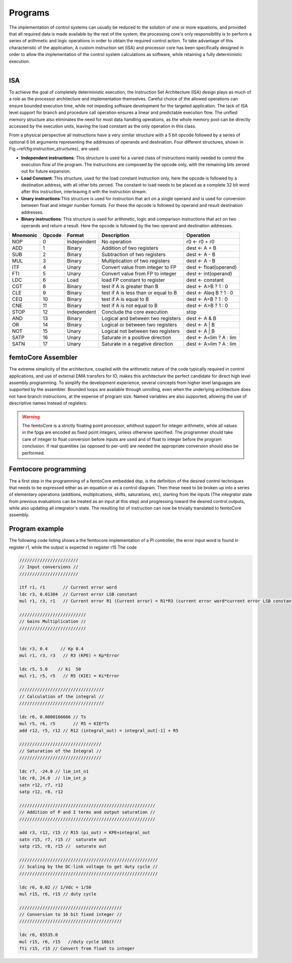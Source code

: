 ========================
Programs
========================


The implementation of control systems can usually be reduced to the solution of one or more equations, 
and provided that all required data is made available by the rest of the system, the processing core's
only responsibility is to perform a series of arithmetic and logic operations in order to obtain
the required control action.
To take     advantage of this characteristic of the application, A custom instruction set (ISA) 
and processor core has been specifically designed in order to allow the implementation of the control
system calculations as software, while retaining a fully deterministic execution.


.. figure:: ../assets/programs_manager.png
    :scale: 30%
    :align: right


----------
ISA
----------

To achieve the goal of completely deterministic execution, the Instruction Set Architecture (ISA) design plays as much of a role
as the processor architecture and implementation themselves. Careful choice of the allowed operations can ensure bounded
execution time, while not impeding software development for the targeted application. The lack of ISA level support for branch
and procedure call operation ensures a linear and predictable execution flow. The unified memory structure also eliminates the need 
for most data handling operations, as the whole memory pool can be directly accessed by the execution units, leaving the load constant
as the only operation in this class.

From a physical perspective all instructions have a very similar structure with a 5 bit opcode followed by a series of optional
6 bit arguments representing the addresses of operands and destination. Four different structures, shown in Fig.~\ref{fig:instruction_structures}, are used.


- **Independent instructions**: This structure is used for a varied class of instructions mainly needed to control the execution flow of the program. The instructions are composed by the opcode only, with the remaining bits zeroed out for future expansion. 
- **Load Constant**: This structure, used for the load constant instruction only, here the opcode is followed by a destination address, with all other bits zeroed. The constant to load needs to be placed as a complete 32 bit word after this instruction, interleaving it with the instruction stream.
- **Unary instructions**:This structure is used for instruction that act on a single operand and is used for conversion between float and integer number formats. For these the opcode is followed by operand and result destination addresses.  
- **Binary instructions**: This structure is used for arithmetic, logic and comparison instructions that act on two operands and return a result. Here the opcode is followed by the two operand and destination addresses. 



+--------------+------------+-----------------+------------------------------------------+------------------------+
| **Mnemonic** | **Opcode** | **Format**      | **Description**                          | **Operation**          | 
+==============+============+=================+==========================================+========================+
|     NOP      |     0      |     Independent |     No operation                         | r0 ← r0 + r0           |
+--------------+------------+-----------------+------------------------------------------+------------------------+
|     ADD      |     1      |     Binary      |     Addition of two registers            | dest ← A + B           |
+--------------+------------+-----------------+------------------------------------------+------------------------+
|     SUB      |     2      |     Binary      |     Subtraction of two registers         | dest ← A - B           |
+--------------+------------+-----------------+------------------------------------------+------------------------+
|     MUL      |     3      |     Binary      |     Multiplication of  two registers     | dest ← A - B           |
+--------------+------------+-----------------+------------------------------------------+------------------------+
|     ITF      |     4      |     Unary       |     Convert value from integer to FP     | dest ← float(operand)  |
+--------------+------------+-----------------+------------------------------------------+------------------------+
|     FTI      |     5      |     Unary       |     Convert value from FP to integer     | dest ← int(operand)    |
+--------------+------------+-----------------+------------------------------------------+------------------------+
|     LDC      |     6      |     Load        |     load FP constant to register         | dest ← constant        |
+--------------+------------+-----------------+------------------------------------------+------------------------+
|     CGT      |     8      |     Binary      |     test if A is greater than B          | dest ← A>B ? 1 : 0     |
+--------------+------------+-----------------+------------------------------------------+------------------------+
|     CLE      |     9      |     Binary      |     test if A is less than or equal to B | dest ← A\leq B ? 1 : 0 |
+--------------+------------+-----------------+------------------------------------------+------------------------+
|     CEQ      |     10     |     Binary      |     test if A is equal to B              | dest ← A=B ? 1 : 0     |
+--------------+------------+-----------------+------------------------------------------+------------------------+
|     CNE      |     11     |     Binary      |     test if A is not equal to B          | dest ← A>B ? 1 : 0     |
+--------------+------------+-----------------+------------------------------------------+------------------------+
|     STOP     |     12     |     Independent |     Conclude the core execution          | stop                   |
+--------------+------------+-----------------+------------------------------------------+------------------------+
|     AND      |     13     |     Binary      |     Logical and between two registers    | dest ← A \& B          |
+--------------+------------+-----------------+------------------------------------------+------------------------+
|     OR       |     14     |     Binary      |     Logical or between two registers     | dest ← A | B           |
+--------------+------------+-----------------+------------------------------------------+------------------------+
|     NOT      |     15     |     Unary       |     Logical not between two registers    | dest ← A | B           |
+--------------+------------+-----------------+------------------------------------------+------------------------+
|     SATP     |     16     |     Unary       |     Saturate in a positive direction     | dest ← A<lim ? A : lim |
+--------------+------------+-----------------+------------------------------------------+------------------------+
|     SATN     |     17     |     Unary       |     Saturate in a negative direction     | dest ← A>lim ? A : lim |
+--------------+------------+-----------------+------------------------------------------+------------------------+

--------------------
femtoCore Assembler
--------------------

The extreme simplicity of the architecture, coupled with the arithmetic nature
of the code typically required in control applications, and use of external DMA transfers for IO,
makes this architecture the perfect candidate for direct high level assembly programming. To simplify
the development experience, several concepts from higher level languages are supported by the assembler.
Bounded loops are available through unrolling, even when the underlying architecture does not have branch 
instructions, at the expense of program size. Named variables are also supported, allowing the use of descriptive names instead of registers.

.. warning:: The femtoCore is a strictly floating point processor, whithout support for integer arithmetic, while all values in the fpga are encoded as fixed point integers, unless otherwise specified. The programmer should take care of integer to float conversion before inputs are used and of float to integer before the program conclusion. If real quantities (as opposed to per-unit) are needed the appropriate conversion should also be performed.

----------------------
Femtocore programming
----------------------

The a first step in the programming of a femtoCore embedded dsp, is the definition of the desired control techniques that needs to be expressed
either as an equation or as a control diagram. Then these need to be broken up into a series of elementary operations (additions, multiplications, shifts, saturations, etc),
starting from the inputs (The integrator state from previous evaluations can be treated as an input at this step) and progressing toward the desired control outputs,
while also updating all integrator's state. The resulting list of instruction can now be trivially translated to femtoCore assembly.



-------------------------
Program example
-------------------------

The following code listing shows a the femtocore implementation of a PI controller, the error input word is found in register r1, while the output is expected in register r15
The code 


.. code-block::

    ///////////////////////
    // Input conversions //
    ///////////////////////

    itf r1, r1       // Current error word
    ldc r3, 0.01304  // Current error LSB constant
    mul r1, r3, r1   // Current error R1 (Current error) = R1*R3 (current error word*current error LSB constant)

    //////////////////////////
    // Gains Multiplication //
    //////////////////////////
    

    ldc r3, 0.4     // Kp 0.4
    mul r1, r3, r3   // R3 (KPE) = Kp*Error

    ldc r5, 5.0    // Ki  50 
    mul r1, r5, r5   // R5 (KIE) = Ki*Error

    /////////////////////////////////
    // Calculation of the integral //
    /////////////////////////////////

    ldc r6, 0.0000166666 // Ts
    mul r5, r6, r5       // R5 = KIE*Ts
    add r12, r5, r12 // R12 (integral_out) = integral_out[-1] + R5

    ////////////////////////////////
    // Saturation of the Integral //
    ////////////////////////////////

    ldc r7, -24.0 // lim_int_n1
    ldc r8, 24.0  // lim_int_p
    satn r12, r7, r12
    satp r12, r8, r12

    /////////////////////////////////////////////////////
    // Addition of P and I terms and output saturation //
    /////////////////////////////////////////////////////
    
    add r3, r12, r15 // R15 (pi_out) = KPE+integral_out
    satn r15, r7, r15 //  saturate out
    satp r15, r8, r15 //  saturate out

    //////////////////////////////////////////////////////
    // Scaling by the DC-link voltage to get duty cycle //
    //////////////////////////////////////////////////////
    
    ldc r6, 0.02 // 1/Vdc = 1/50
    mul r15, r6, r15 // duty cycle

    ////////////////////////////////////////
    // Conversion to 16 bit fixed integer //
    ////////////////////////////////////////

    ldc r6, 65535.0
    mul r15, r6, r15   //duty cycle 16bit
    fti r15, r15 // Convert from float to integer